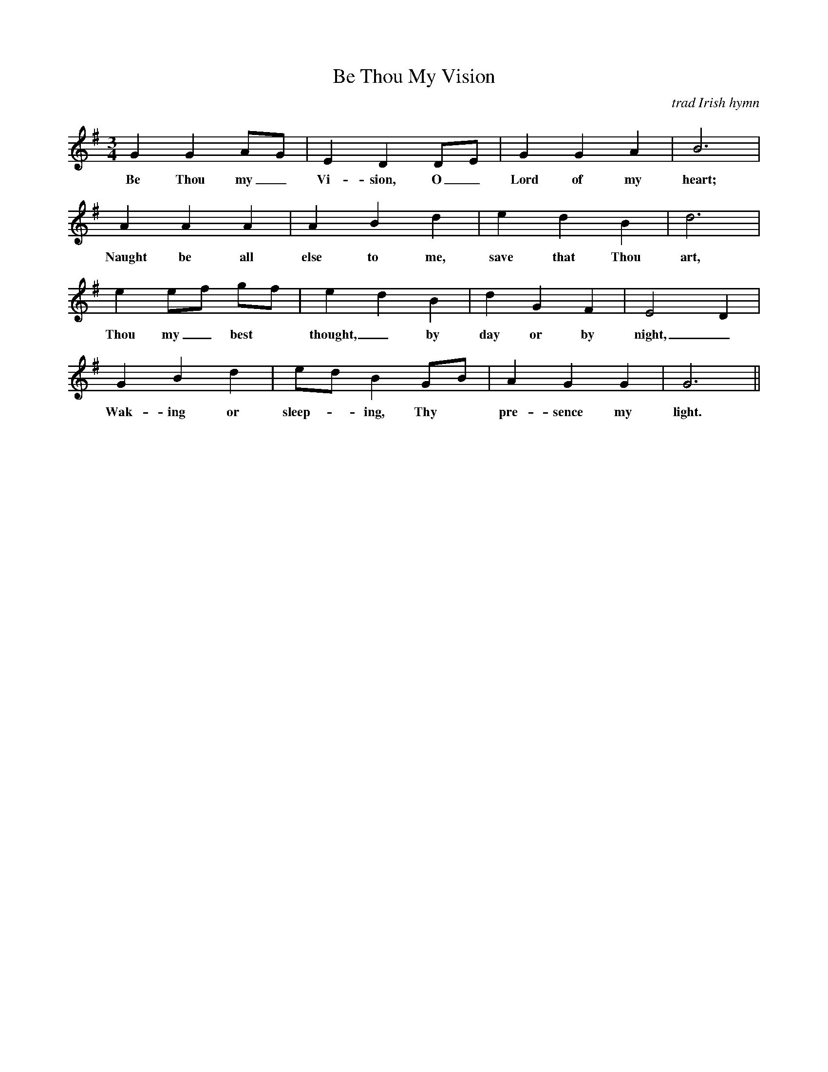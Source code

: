 X: 1
T: Be Thou My Vision
O: trad Irish hymn
Z: 2009 John Chambers <jc:trillian.mit.edu>
F: http://makingmusicfun.net/pdf/sheet_music/be-thou-my-vision-piano.pdf
F: http://www.thesession.org/tunes/display/6415	2009-6-30
M: 3/4
L: 1/8
R: waltz
K: Gmaj
G2 G2 AG|E2 D2 DE|G2 G2 A2|B6|
w: Be Thou my_ Vi-sion, O_ Lord of my heart;
A2 A2 A2|A2 B2 d2|e2 d2 B2|d6|
w: Naught be all else to me, save that Thou art,
e2 ef gf|e2 d2 B2|d2 G2 F2|E4 D2|
w: Thou my_ best* thought,_ by day or by night,_
G2 B2 d2|ed B2 GB|A2 G2 G2|G6 ||
w:Wak-ing or sleep-*ing, Thy* pre-sence my light.
